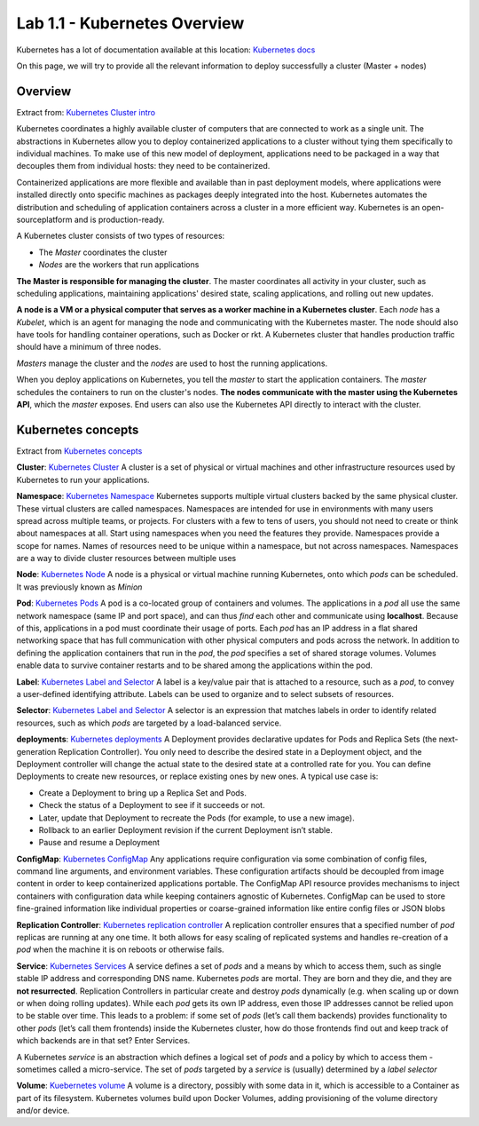 Lab 1.1 - Kubernetes Overview
=============================

Kubernetes has a lot of documentation available at this location: `Kubernetes docs <http://kubernetes.io/docs/>`_

On this page, we will try to provide all the relevant information to deploy successfully a cluster (Master + nodes)

Overview
--------

Extract from: `Kubernetes Cluster intro <http://kubernetes.io/docs/tutorials/kubernetes-basics/cluster-intro/>`_

Kubernetes coordinates a highly available cluster of computers that are connected to work as a single unit. 
The abstractions in Kubernetes allow you to deploy containerized applications to a cluster without tying them specifically to individual machines. To make use of this new model of deployment, applications need to be packaged in a way that decouples them from individual hosts: they need to be containerized.

Containerized applications are more flexible and available than in past deployment models, where applications were installed directly onto specific machines as packages deeply integrated into the host. Kubernetes automates the distribution and scheduling of application containers across a cluster in a more efficient way. Kubernetes is an open-sourceplatform and is production-ready.

A Kubernetes cluster consists of two types of resources:

* The *Master* coordinates the cluster
* *Nodes* are the workers that run applications

.. image:: images/getting-started-cluster-diagram.png
    :align: center

**The Master is responsible for managing the cluster**. The master coordinates all activity in your cluster, such as scheduling applications, maintaining applications' desired state, scaling applications, and rolling out new updates.

**A node is a VM or a physical computer that serves as a worker machine in a Kubernetes cluster**. Each *node* has a *Kubelet*, which is an agent for managing the node and communicating with the Kubernetes master. The node should also have tools for handling container operations, such as Docker or rkt. A Kubernetes cluster that handles production traffic should have a minimum of three nodes.

*Masters* manage the cluster and the *nodes* are used to host the running applications.

When you deploy applications on Kubernetes, you tell the *master* to start the application containers. The *master* schedules the containers to run on the cluster's nodes. **The nodes communicate with the master using the Kubernetes API**, which the *master* exposes. End users can also use the Kubernetes API directly to interact with the cluster.

Kubernetes concepts
-------------------

Extract from `Kubernetes concepts <http://kubernetes.io/docs/user-guide/>`_

**Cluster**: `Kubernetes Cluster <https://kubernetes.io/docs/admin/>`_ A cluster is a set of physical or virtual machines and other infrastructure resources used by Kubernetes to run your applications.

**Namespace**: `Kubernetes Namespace <https://kubernetes.io/docs/user-guide/namespaces/>`_ Kubernetes supports multiple virtual clusters backed by the same physical cluster. These virtual clusters are called namespaces. Namespaces are intended for use in environments with many users spread across multiple teams, or projects. For clusters with a few to tens of users, you should not need to create or think about namespaces at all. Start using namespaces when you need the features they provide.
Namespaces provide a scope for names. Names of resources need to be unique within a namespace, but not across namespaces.
Namespaces are a way to divide cluster resources between multiple uses

**Node**: `Kubernetes Node <https://kubernetes.io/docs/admin/node/>`_ A node is a physical or virtual machine running Kubernetes, onto which *pods* can be scheduled. It was previously known as *Minion*

**Pod**: `Kubernetes Pods <https://kubernetes.io/docs/user-guide/pods/>`_ A pod is a co-located group of containers and volumes. The applications in a *pod* all use the same network namespace (same IP and port space), and can thus *find* each other and communicate using **localhost**. Because of this, applications in a pod must coordinate their usage of ports. Each *pod* has an IP address in a flat shared networking space that has full communication with other physical computers and pods across the network.
In addition to defining the application containers that run in the *pod*, the *pod* specifies a set of shared storage volumes. Volumes enable data to survive container restarts and to be shared among the applications within the pod.

**Label**: `Kubernetes Label and Selector <https://kubernetes.io/docs/user-guide/labels/>`_ A label is a key/value pair that is attached to a resource, such as a *pod*, to convey a user-defined identifying attribute. Labels can be used to organize and to select subsets of resources.

**Selector**: `Kubernetes Label and Selector <https://kubernetes.io/docs/user-guide/labels/>`_ A selector is an expression that matches labels in order to identify related resources, such as which *pods* are targeted by a load-balanced service.

**deployments**:  `Kubernetes deployments <https://kubernetes.io/docs/user-guide/deployments/>`_ A Deployment provides declarative updates for Pods and Replica Sets (the next-generation Replication Controller). You only need to describe the desired state in a Deployment object, and the Deployment controller will change the actual state to the desired state at a controlled rate for you. You can define Deployments to create new resources, or replace existing ones by new ones.
A typical use case is:

* Create a Deployment to bring up a Replica Set and Pods.
* Check the status of a Deployment to see if it succeeds or not.
* Later, update that Deployment to recreate the Pods (for example, to use a new image).
* Rollback to an earlier Deployment revision if the current Deployment isn’t stable.
* Pause and resume a Deployment

**ConfigMap**: `Kubernetes ConfigMap <https://kubernetes.io/docs/user-guide/configmap/>`_ Any applications require configuration via some combination of config files, command line arguments, and environment variables. These configuration artifacts should be decoupled from image content in order to keep containerized applications portable. The ConfigMap API resource provides mechanisms to inject containers with configuration data while keeping containers agnostic of Kubernetes. ConfigMap can be used to store fine-grained information like individual properties or coarse-grained information like entire config files or JSON blobs

**Replication Controller**: `Kubernetes replication controller <https://kubernetes.io/docs/user-guide/replication-controller/>`_ A replication controller ensures that a specified number of *pod* replicas are running at any one time. It both allows for easy scaling of replicated systems and handles re-creation of a *pod* when the machine it is on reboots or otherwise fails.

**Service**: `Kubernetes Services <https://kubernetes.io/docs/user-guide/services/>`_ A service defines a set of *pods* and a means by which to access them, such as single stable IP address and corresponding DNS name.
Kubernetes *pods* are mortal. They are born and they die, and they are **not resurrected**. Replication Controllers in particular create and destroy *pods* dynamically (e.g. when scaling up or down or when doing rolling updates). While each *pod* gets its own IP address, even those IP addresses cannot be relied upon to be stable over time. This leads to a problem: if some set of *pods* (let’s call them backends) provides functionality to other *pods* (let’s call them frontends) inside the Kubernetes cluster, how do those frontends find out and keep track of which backends are in that set? Enter Services.

A Kubernetes *service* is an abstraction which defines a logical set of *pods* and a policy by which to access them - sometimes called a micro-service. The set of *pods* targeted by a *service* is (usually) determined by a *label selector*

**Volume**: `Kuebernetes volume <https://kubernetes.io/docs/user-guide/volumes/>`_ A volume is a directory, possibly with some data in it, which is accessible to a Container as part of its filesystem. Kubernetes volumes build upon Docker Volumes, adding provisioning of the volume directory and/or device.
